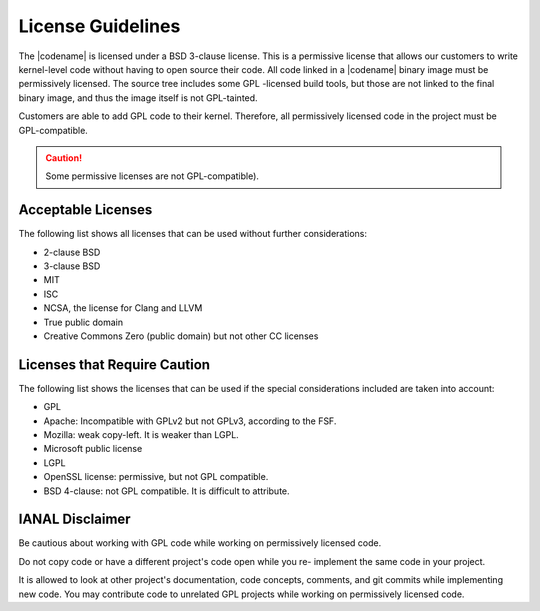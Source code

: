 .. _license_guidelines:

License Guidelines
##################

The |codename| is licensed under a BSD 3-clause license. This is a
permissive license that allows our customers to write kernel-level code
without having to open source their code. All code linked in a |codename|
binary image must be permissively licensed. The source tree includes some GPL
-licensed build tools, but those are not linked to the final binary image,
and thus the image itself is not GPL-tainted.

Customers are able to add GPL code to their kernel. Therefore, all
permissively licensed code in the project must be GPL-compatible.

.. caution::

   Some permissive licenses are not GPL-compatible).

Acceptable Licenses
*******************

The following list shows all licenses that can be used without further
considerations:

* 2-clause BSD
* 3-clause BSD
* MIT
* ISC
* NCSA, the license for Clang and LLVM
* True public domain
* Creative Commons Zero (public domain) but not other CC licenses


Licenses that Require Caution
*****************************

The following list shows the licenses that can be used if the special
considerations included are taken into account:

* GPL
* Apache: Incompatible with GPLv2 but not GPLv3, according to the FSF.
* Mozilla: weak copy-left. It is weaker than LGPL.
* Microsoft public license
* LGPL
* OpenSSL license: permissive, but not GPL compatible.
* BSD 4-clause: not GPL compatible. It is difficult to attribute.

IANAL Disclaimer
****************

Be cautious about working with GPL code while working on permissively
licensed code.

Do not copy code or have a different project's code open while you re-
implement the same code in your project.

It is allowed to look at other project's documentation, code concepts,
comments, and git commits while implementing new code. You may contribute
code to unrelated GPL projects while working on permissively licensed code.